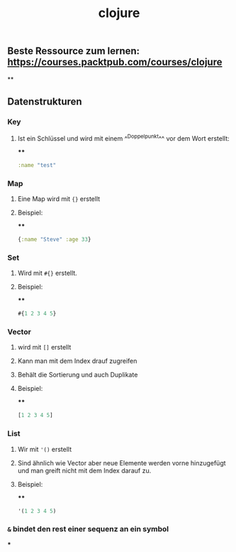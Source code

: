 #+TITLE: clojure

** Beste Ressource zum lernen: https://courses.packtpub.com/courses/clojure
**
** Datenstrukturen
*** *Key*
**** Ist ein Schlüssel und wird mit einem ^^Doppelpunkt^^ vor dem Wort erstellt:
****
#+BEGIN_SRC clojure
:name "test"
#+END_SRC
*** *Map*
**** Eine Map wird mit ~{}~ erstellt
**** Beispiel:
****
#+BEGIN_SRC clojure
{:name "Steve" :age 33}
#+END_SRC
*** *Set*
**** Wird mit ~#{}~ erstellt.
**** Beispiel:
****
#+BEGIN_SRC clojure
#{1 2 3 4 5}
#+END_SRC
*** *Vector*
**** wird mit ~[]~ erstellt
**** Kann man mit dem Index drauf zugreifen
**** Behält die Sortierung und auch Duplikate
**** Beispiel:
****
#+BEGIN_SRC clojure
[1 2 3 4 5]
#+END_SRC
*** *List*
**** Wir mit ~'()~ erstellt
**** Sind ähnlich wie Vector aber neue Elemente werden vorne hinzugefügt und man greift nicht mit dem Index darauf zu.
**** Beispiel:
****
#+BEGIN_SRC clojure
'(1 2 3 4 5)
#+END_SRC
*** ~&~ bindet den rest einer sequenz an ein symbol
***
